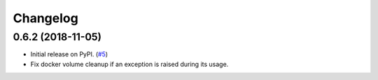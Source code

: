 Changelog
=========

0.6.2 (2018-11-05)
-------------------

* Initial release on PyPI. (`#5 <https://github.com/StepicOrg/epicbox/issues/5>`_)
* Fix docker volume cleanup if an exception is raised during its usage.
